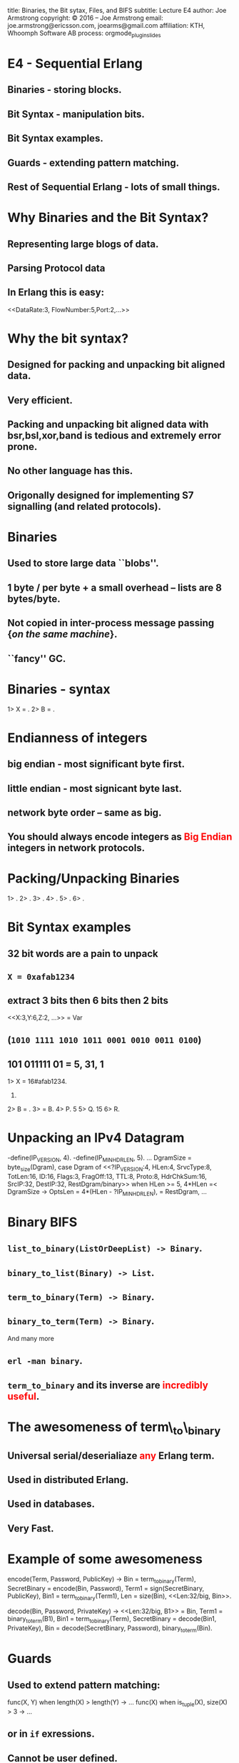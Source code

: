 #+STARTUP: overview, hideblocks
#+BEGIN_kv
title: Binaries, the Bit sytax, Files, and BIFS
subtitle: Lecture E4 
author: Joe Armstrong
copyright: \copyright 2016 -- Joe Armstrong
email: joe.armstrong@ericsson.com, joearms@gmail.com
affiliation: KTH, Whoomph Software AB
process: orgmode_plugin_slides
#+END_kv

* E4 - Sequential Erlang 

** Binaries - storing blocks.
** Bit Syntax - manipulation bits.
** Bit Syntax examples.
** Guards - extending pattern matching.
** Rest of Sequential Erlang - lots of small things.
   

* Why Binaries and the Bit Syntax?
** Representing large blogs of data.
** Parsing Protocol data

\begin{Verbatim}
  |----------+------------+------+---------+-----|
  | DataRate | FlowNumber | Port | SubRack | ... |
  |----------+------------+------+---------+-----|
   3 bits      5 bits     2 bits     7 bits
\end{Verbatim}

** In Erlang this is easy:
   
#+BEGIN_erlang
<<DataRate:3, FlowNumber:5,Port:2,...>>
#+END_erlang


* Why the bit syntax?
** Designed for packing and unpacking bit aligned data.
** Very efficient.
** Packing and unpacking bit aligned data with bsr,bsl,xor,band is tedious and extremely error prone.
** No other language has this.
** Origonally designed for implementing S7 signalling (and related protocols).
 
* Binaries

** Used to store large data ``blobs''.
** 1 byte / per byte + a small overhead -- lists are 8 bytes/byte.
** Not copied in inter-process message passing {\sl on the same machine}.
** ``fancy'' GC.

* Binaries - syntax

#+BEGIN_shell
1> X = <<5,10,22>>.
<<5,10,22>>
2> B = <<45,X/binary>>.
<<45,5,10,22>>

#+END_shell


* Endianness of integers

** big endian - most significant byte first.
** little endian - most signicant byte last.
** network byte order -- same as big.

** You should always encode integers as \textcolor{Red}{Big Endian} integers in network protocols.

* Packing/Unpacking Binaries
#+BEGIN_shell
1> <<2#0000000100000001:16,2>>.
<<1,1,2>>
2> <<1234:32/big,2>>.                     
<<0,0,4,210,2>>
3> <<1234:32/little,2>>.
<<210,4,0,0,2>>
4> <<1234:32/native,2>>.
<<210,4,0,0,2>>
5> <<3.14159:32/float>>.         
<<64,73,15,208>>
6> <<3.14159:64/float>>.
<<64,9,33,249,240,27,134,110>>
#+END_shell

* Bit Syntax examples

** 32 bit words are a pain to unpack
** \verb+X = 0xafab1234+ 
** extract 3 bits then 6 bits then 2 bits 
#+BEGIN_erlang
<<X:3,Y:6,Z:2, ...>> = Var
#+END_erlang
** (\verb+1010 1111 1010 1011 0001 0010 0011 0100+)
** 101 011111 01 = 5, 31, 1

#+BEGIN_shell
1> X = 16#afab1234.
2947224116.
2> B = <<X:32/unsigned-integer>>.
<<175,171,18,52>>
3> <<P:3,Q:5,R:1,_/bits>> = B.
<<175,171,18,52>>
4> P.
5
5> Q.
15
6> R.
#+END_shell



* Unpacking an IPv4 Datagram

#+BEGIN_erlang
-define(IP_VERSION, 4). -define(IP_MIN_HDR_LEN, 5).
...
DgramSize = byte_size(Dgram), 
case Dgram of
   <<?IP_VERSION:4, HLen:4, SrvcType:8, TotLen:16,
      ID:16, Flags:3, FragOff:13,
      TTL:8, Proto:8, HdrChkSum:16,
      SrcIP:32,
      DestIP:32, RestDgram/binary>> when HLen >= 5, 
         4*HLen =< DgramSize -> 
         OptsLen = 4*(HLen - ?IP_MIN_HDR_LEN), 
   <<Opts:OptsLen/binary,Data/binary>> = RestDgram,
     ...
#+END_erlang


* Binary BIFS

** \verb+list_to_binary(ListOrDeepList) -> Binary+.
** \verb+binary_to_list(Binary) -> List+.
** \verb+term_to_binary(Term) -> Binary+.
** \verb+binary_to_term(Term) -> Binary+. 

And many more

** \verb+erl -man binary+.
** \verb+term_to_binary+ and its inverse are \textcolor{red}{incredibly useful}.

* The awesomeness of term\_to\_binary
** Universal serial/deserialiaze \textcolor{red}{any} Erlang term.
** Used in distributed Erlang.
** Used in databases.
** Very Fast.
   
* Example of some awesomeness
#+BEGIN_erlang
encode(Term, Password, PublicKey) ->
    Bin = term_to_binary(Term),
    SecretBinary = encode(Bin, Password),
    Term1 = sign(SecretBinary, PublicKey),
    Bin1 = term_to_binary(Term1),
    Len = size(Bin),
    <<Len:32/big, Bin>>.

decode(Bin, Password, PrivateKey) ->
    <<Len:32/big, B1>> = Bin,
    Term1 = binary_to_term(B1),
    Bin1 = term_to_binary(Term),
    SecretBinary = decode(Bin1, PrivateKey),
    Bin = decode(SecretBinary, Password),
    binary_to_term(Bin).
#+END_erlang



* Guards

** Used to extend pattern matching:
#+BEGIN_erlang
func(X, Y) when length(X) > length(Y) ->
  ...
func(X) when is_tuple(X), size(X) > 3 ->
  ...
#+END_erlang
** or in \verb+if+ exressions.
** Cannot be user defined.
** Cannot have side effects.
   
* Rest of Sequential Erlang

This is chapter 8 in the book. Mainly for reference:

** Comments.
** Block expressions.
** Escape Sequences.
** Include Files.
** Underscore variables.
** Tuple Modules.
** get/put.
** etc...

* Files
** erl -man file
** \verb+http://www.erlang.org/doc/man/file.html+

* Reading binary data

** File at a time I/O is the most efficient

#+BEGIN_shell
> file:read_file("f8-f9.org"}
{ok, <<"#+STARTUP: overview, hideblocks\n#+...
> file:read_file("missing").
{error, enoent}
> file:write_file("file", Bin)
#+END_shell

* Storing terms in files
#+BEGIN_erlang
term_to_file(File, X) ->
    file:write_file(File, term_to_binary(X)).

file_to_term(File) ->
    {ok, Bin} = file:read_file(File),
    binary_to_term(Bin).
#+END_erlang

* Storing readable terms in files

#+BEGIN_erlang
consult(F) ->
    {ok, [L]} = file:consult(F),
    L.

unconsult(File, Term) ->
    {ok, S} = file:open(File, [write]),
    io:format(S, "~p.~n",[Term]),
    file:close(S).
#+END_erlang

* Random access

#+BEGIN_erlang
test_random_io() ->
    file:write_file("abc",<<"0123456789">>),
    {ok, S} = file:open("abc", [read,raw,binary]),
    {ok,<<"0123">>} = file:pread(S, 0, 4),
    {ok, <<"678">>} = file:pread(S, 6, 3),
    {ok, <<"78">>} = file:pread(S, 7, 2),
    {ok, <<"789">>} = file:pread(S, 7, 3),
    {ok, <<"789">>} = file:pread(S, 7, 10),
    file:close(S).
#+END_erlang

* Directory and file operations

#+BEGIN_shell
1> file:list_dir(".").
{ok,[".git",".log","abc","big",
     "big.digest","blocks.tmp", ...]}
2> filelib:is_file("f8-f9.org").
true
3> filelib:file_size("f8-f9.org").
1726
4> filelib:is_dir("../paradis").         
true
#+END_shell

** erl -man file
** erl -man filelib


 




 

